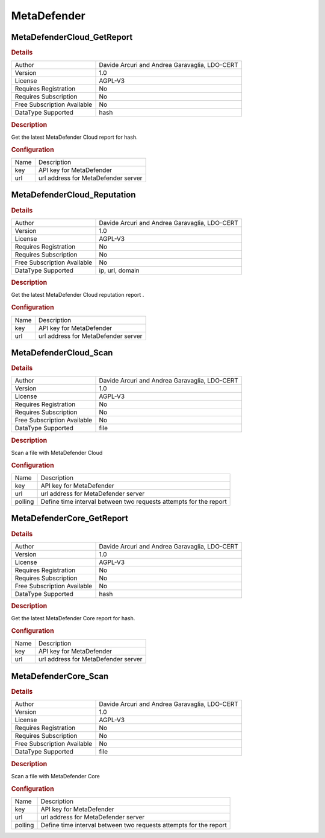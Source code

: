 MetaDefender
============

MetaDefenderCloud_GetReport
---------------------------

.. rubric:: Details

===========================  =============================================
Author                       Davide Arcuri and Andrea Garavaglia, LDO-CERT
Version                      1.0
License                      AGPL-V3
Requires Registration        No
Requires Subscription        No
Free Subscription Available  No
DataType Supported           hash
===========================  =============================================

.. rubric:: Description

Get the latest MetaDefender Cloud report for hash.

.. rubric:: Configuration

====  ===================================
Name  Description
key   API key for MetaDefender
url   url address for MetaDefender server
====  ===================================


MetaDefenderCloud_Reputation
----------------------------

.. rubric:: Details

===========================  =============================================
Author                       Davide Arcuri and Andrea Garavaglia, LDO-CERT
Version                      1.0
License                      AGPL-V3
Requires Registration        No
Requires Subscription        No
Free Subscription Available  No
DataType Supported           ip, url, domain
===========================  =============================================

.. rubric:: Description

Get the latest MetaDefender Cloud reputation report .

.. rubric:: Configuration

====  ===================================
Name  Description
key   API key for MetaDefender
url   url address for MetaDefender server
====  ===================================


MetaDefenderCloud_Scan
----------------------

.. rubric:: Details

===========================  =============================================
Author                       Davide Arcuri and Andrea Garavaglia, LDO-CERT
Version                      1.0
License                      AGPL-V3
Requires Registration        No
Requires Subscription        No
Free Subscription Available  No
DataType Supported           file
===========================  =============================================

.. rubric:: Description

Scan a file with MetaDefender Cloud

.. rubric:: Configuration

=======  =================================================================
Name     Description
key      API key for MetaDefender
url      url address for MetaDefender server
polling  Define time interval between two requests attempts for the report
=======  =================================================================


MetaDefenderCore_GetReport
--------------------------

.. rubric:: Details

===========================  =============================================
Author                       Davide Arcuri and Andrea Garavaglia, LDO-CERT
Version                      1.0
License                      AGPL-V3
Requires Registration        No
Requires Subscription        No
Free Subscription Available  No
DataType Supported           hash
===========================  =============================================

.. rubric:: Description

Get the latest MetaDefender Core report for hash.

.. rubric:: Configuration

====  ===================================
Name  Description
key   API key for MetaDefender
url   url address for MetaDefender server
====  ===================================


MetaDefenderCore_Scan
---------------------

.. rubric:: Details

===========================  =============================================
Author                       Davide Arcuri and Andrea Garavaglia, LDO-CERT
Version                      1.0
License                      AGPL-V3
Requires Registration        No
Requires Subscription        No
Free Subscription Available  No
DataType Supported           file
===========================  =============================================

.. rubric:: Description

Scan a file with MetaDefender Core

.. rubric:: Configuration

=======  =================================================================
Name     Description
key      API key for MetaDefender
url      url address for MetaDefender server
polling  Define time interval between two requests attempts for the report
=======  =================================================================

